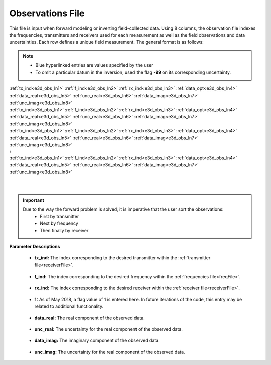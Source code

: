 .. _obsFile:

Observations File
=================

This file is input when forward modeling or inverting field-collected data. Using 8 columns, the observation file indexes the frequencies, transmitters and receivers used for each measurement as well as the field observations and data uncertainties. Each row defines a unique field measurement. The general format is as follows:

.. note::
    - Blue hyperlinked entries are values specified by the user
    - To omit a particular datum in the inversion, used the flag **-99** on its corresponding uncertainty.



| :ref:`tx_ind<e3d_obs_ln1>` :math:`\;` :ref:`f_ind<e3d_obs_ln2>` :math:`\;` :ref:`rx_ind<e3d_obs_ln3>` :math:`\;` :ref:`data_opt<e3d_obs_ln4>` :math:`\;` :ref:`data_real<e3d_obs_ln5>` :math:`\;` :ref:`unc_real<e3d_obs_ln6>` :math:`\;` :ref:`data_imag<e3d_obs_ln7>` :math:`\;` :ref:`unc_imag<e3d_obs_ln8>`
| :ref:`tx_ind<e3d_obs_ln1>` :math:`\;` :ref:`f_ind<e3d_obs_ln2>` :math:`\;` :ref:`rx_ind<e3d_obs_ln3>` :math:`\;` :ref:`data_opt<e3d_obs_ln4>` :math:`\;` :ref:`data_real<e3d_obs_ln5>` :math:`\;` :ref:`unc_real<e3d_obs_ln6>` :math:`\;` :ref:`data_imag<e3d_obs_ln7>` :math:`\;` :ref:`unc_imag<e3d_obs_ln8>`
| :ref:`tx_ind<e3d_obs_ln1>` :math:`\;` :ref:`f_ind<e3d_obs_ln2>` :math:`\;` :ref:`rx_ind<e3d_obs_ln3>` :math:`\;` :ref:`data_opt<e3d_obs_ln4>` :math:`\;` :ref:`data_real<e3d_obs_ln5>` :math:`\;` :ref:`unc_real<e3d_obs_ln6>` :math:`\;` :ref:`data_imag<e3d_obs_ln7>` :math:`\;` :ref:`unc_imag<e3d_obs_ln8>`
| :math:`\;\;\;\;\;\;\;\;\;\;\;\;\;\;\;\;\;\;\;\;\;\;\;\;\;\;\;\;\;\;\;\;\;\;\;\;\;\;\;\;\;\;\;\;\;\;\;\;\;\;\;\;\;\;\;\;\;\; \vdots`
| :ref:`tx_ind<e3d_obs_ln1>` :math:`\;` :ref:`f_ind<e3d_obs_ln2>` :math:`\;` :ref:`rx_ind<e3d_obs_ln3>` :math:`\;` :ref:`data_opt<e3d_obs_ln4>` :math:`\;` :ref:`data_real<e3d_obs_ln5>` :math:`\;` :ref:`unc_real<e3d_obs_ln6>` :math:`\;` :ref:`data_imag<e3d_obs_ln7>` :math:`\;` :ref:`unc_imag<e3d_obs_ln8>`
|
|

.. important:: 
    Due to the way the forward problem is solved, it is imperative that the user sort the observations:
        - First by transmitter
        - Next by frequency
        - Then finally by receiver


**Parameter Descriptions**


.. _e3d_obs_ln1:

    - **tx_ind:** The index corresponding to the desired transmitter within the :ref:`transmitter file<receiverFile>`. 

.. _e3d_obs_ln2:

    - **f_ind:** The index corresponding to the desired frequency within the :ref:`frequencies file<freqFile>`.

.. _e3d_obs_ln3:

    - **rx_ind:** The index corresponding to the desired receiver within the :ref:`receiver file<receiverFile>`.

.. _e3d_obs_ln4:

    - **1:** As of May 2018, a flag value of 1 is entered here. In future iterations of the code, this entry may be related to additional functionality.

.. _e3d_obs_ln5:

    - **data_real:** The real component of the observed data.

.. _e3d_obs_ln6:

    - **unc_real:** The uncertainty for the real component of the observed data.

.. _e3d_obs_ln7:

    - **data_imag:** The imaginary component of the observed data.

.. _e3d_obs_ln8:

    - **unc_imag:** The uncertainty for the real component of the observed data.













